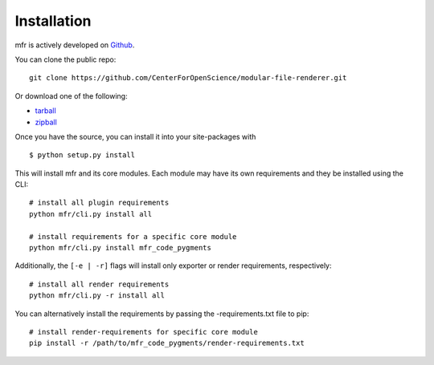 .. _install:

Installation
============

mfr is actively developed on Github_.

You can clone the public repo: ::

    git clone https://github.com/CenterForOpenScience/modular-file-renderer.git

Or download one of the following:

* tarball_
* zipball_

Once you have the source, you can install it into your site-packages with ::

    $ python setup.py install

This will install mfr and its core modules. Each module may have its own requirements and they be installed using the CLI::

    # install all plugin requirements
    python mfr/cli.py install all

    # install requirements for a specific core module
    python mfr/cli.py install mfr_code_pygments

Additionally, the ``[-e | -r]`` flags will install only exporter or render requirements, respectively::

    # install all render requirements
    python mfr/cli.py -r install all

You can alternatively install the requirements by passing the -requirements.txt file to pip::
	
	# install render-requirements for specific core module
	pip install -r /path/to/mfr_code_pygments/render-requirements.txt

.. _Github: https://github.com/CenterForOpenScience/modular-file-renderer
.. _tarball: https://github.com/CenterForOpenScience/modular-file-renderer/tarball/master
.. _zipball: https://github.com/CenterForOpenScience/modular-file-renderer/zipball/master
